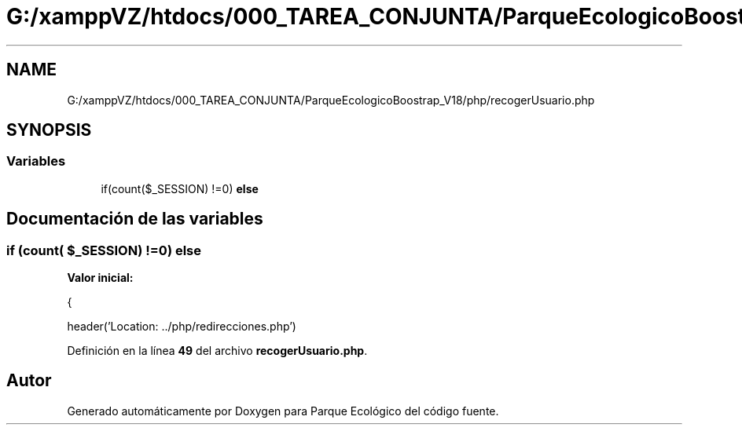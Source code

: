 .TH "G:/xamppVZ/htdocs/000_TAREA_CONJUNTA/ParqueEcologicoBoostrap_V18/php/recogerUsuario.php" 3 "Viernes, 20 de Mayo de 2022" "Version V18" "Parque Ecológico" \" -*- nroff -*-
.ad l
.nh
.SH NAME
G:/xamppVZ/htdocs/000_TAREA_CONJUNTA/ParqueEcologicoBoostrap_V18/php/recogerUsuario.php
.SH SYNOPSIS
.br
.PP
.SS "Variables"

.in +1c
.ti -1c
.RI "if(count($_SESSION) !=0) \fBelse\fP"
.br
.in -1c
.SH "Documentación de las variables"
.PP 
.SS "if (count( $_SESSION) !=0) else"
\fBValor inicial:\fP
.PP
.nf
{
        
        header('Location: \&.\&./php/redirecciones\&.php')
.fi
.PP
Definición en la línea \fB49\fP del archivo \fBrecogerUsuario\&.php\fP\&.
.SH "Autor"
.PP 
Generado automáticamente por Doxygen para Parque Ecológico del código fuente\&.
